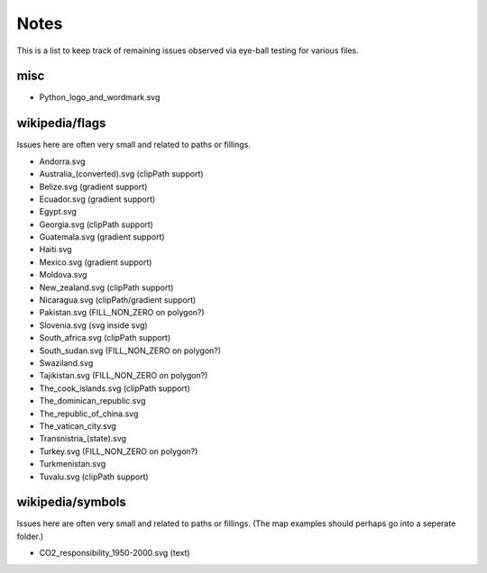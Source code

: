 Notes
=====

This is a list to keep track of remaining issues observed via eye-ball
testing for various files.

misc
----

- Python_logo_and_wordmark.svg


wikipedia/flags
---------------

Issues here are often very small and related to paths or fillings.

- Andorra.svg
- Australia_(converted).svg (clipPath support)
- Belize.svg (gradient support)
- Ecuador.svg (gradient support)
- Egypt.svg
- Georgia.svg (clipPath support)
- Guatemala.svg (gradient support)
- Haiti.svg
- Mexico.svg (gradient support)
- Moldova.svg
- New_zealand.svg (clipPath support)
- Nicaragua.svg (clipPath/gradient support)
- Pakistan.svg (FILL_NON_ZERO on polygon?)
- Slovenia.svg (svg inside svg)
- South_africa.svg (clipPath support)
- South_sudan.svg (FILL_NON_ZERO on polygon?)
- Swaziland.svg
- Tajikistan.svg (FILL_NON_ZERO on polygon?)
- The_cook_islands.svg (clipPath support)
- The_dominican_republic.svg
- The_republic_of_china.svg
- The_vatican_city.svg
- Transnistria_(state).svg
- Turkey.svg (FILL_NON_ZERO on polygon?)
- Turkmenistan.svg
- Tuvalu.svg (clipPath support)


wikipedia/symbols
-----------------

Issues here are often very small and related to paths or fillings. (The
map examples should perhaps go into a seperate folder.)

- CO2_responsibility_1950-2000.svg (text)
